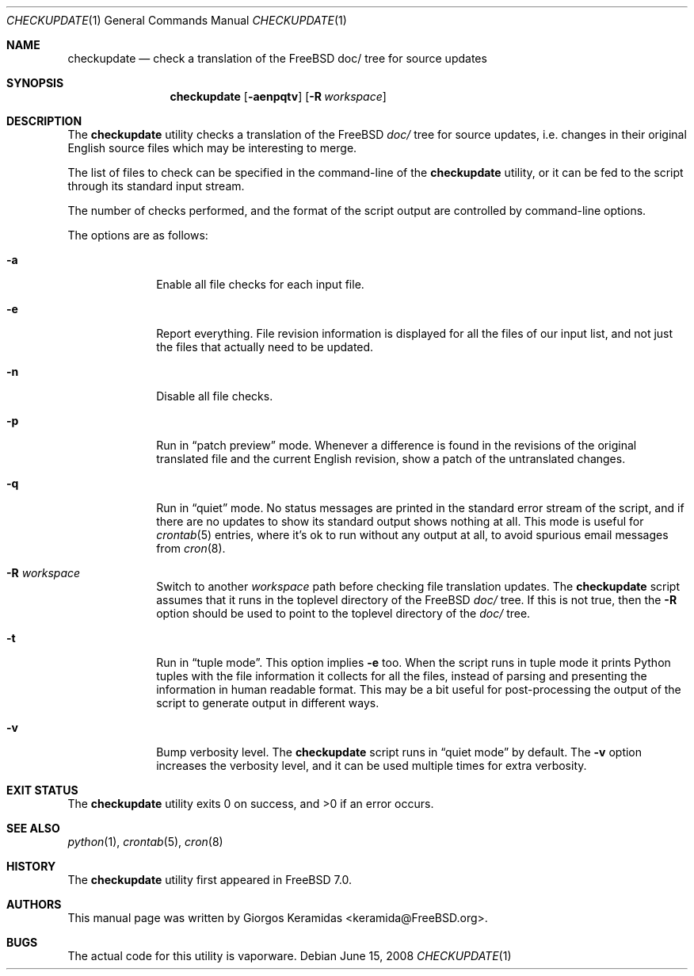 .\" Copyright (c) 2007 Giorgos Keramidas <keramida@FreeBSD.org>
.\" All rights reserved.
.\"
.\" Redistribution and use in source and binary forms, with or without
.\" modification, are permitted provided that the following conditions
.\" are met:
.\" 1. Redistributions of source code must retain the above copyright
.\"    notice, this list of conditions and the following disclaimer.
.\" 2. Redistributions in binary form must reproduce the above copyright
.\"    notice, this list of conditions and the following disclaimer in the
.\"    documentation and/or other materials provided with the distribution.
.\"
.\" THIS SOFTWARE IS PROVIDED BY THE AUTHOR AND CONTRIBUTORS ``AS IS'' AND
.\" ANY EXPRESS OR IMPLIED WARRANTIES, INCLUDING, BUT NOT LIMITED TO, THE
.\" IMPLIED WARRANTIES OF MERCHANTABILITY AND FITNESS FOR A PARTICULAR PURPOSE
.\" ARE DISCLAIMED.  IN NO EVENT SHALL THE AUTHOR OR CONTRIBUTORS BE LIABLE
.\" FOR ANY DIRECT, INDIRECT, INCIDENTAL, SPECIAL, EXEMPLARY, OR CONSEQUENTIAL
.\" DAMAGES (INCLUDING, BUT NOT LIMITED TO, PROCUREMENT OF SUBSTITUTE GOODS
.\" OR SERVICES; LOSS OF USE, DATA, OR PROFITS; OR BUSINESS INTERRUPTION)
.\" HOWEVER CAUSED AND ON ANY THEORY OF LIABILITY, WHETHER IN CONTRACT, STRICT
.\" LIABILITY, OR TORT (INCLUDING NEGLIGENCE OR OTHERWISE) ARISING IN ANY WAY
.\" OUT OF THE USE OF THIS SOFTWARE, EVEN IF ADVISED OF THE POSSIBILITY OF
.\" SUCH DAMAGE.
.\"
.\" $FreeBSD$
.\"
.Dd June 15, 2008
.Dt CHECKUPDATE 1
.Os
.Sh NAME
.Nm checkupdate
.Nd "check a translation of the FreeBSD doc/ tree for source updates"
.Sh SYNOPSIS
.Nm
.Op Fl aenpqtv
.Op Fl R Ar workspace
.Sh DESCRIPTION
The
.Nm
utility checks a translation of the FreeBSD
.Pa "doc/"
tree for source updates, i.e.\& changes in their original English source
files which may be interesting to merge.
.Pp
The list of files to check can be specified in the command-line of the
.Nm
utility, or it can be fed to the script through its standard input
stream.
.Pp
The number of checks performed, and the format of the script output are
controlled by command-line options.
.Pp
The options are as follows:
.Bl -tag -width ".Fl f Ar flist"
.It Fl a
Enable all file checks for each input file.
.It Fl e
Report everything.
File revision information is displayed for all the files of our input
list, and not just the files that actually need to be updated.
.It Fl n
Disable all file checks.
.It Fl p
Run in
.Dq patch preview
mode.
Whenever a difference is found in the revisions of the original
translated file and the current English revision, show a patch of the
untranslated changes.
.It Fl q
Run in
.Dq quiet
mode.
No status messages are printed in the standard error stream of the
script, and if there are no updates to show its standard output shows
nothing at all.
This mode is useful for
.Xr crontab 5
entries, where it's ok to run without any output at all, to avoid
spurious email messages from
.Xr cron 8 .
.It Fl R Ar workspace
Switch to another
.Ar workspace
path before checking file translation updates.
The
.Nm
script assumes that it runs in the toplevel directory of the
.Fx
.Pa doc/
tree.
If this is not true, then the
.Fl R
option should be used to point to the toplevel directory of the
.Pa doc/
tree.
.It Fl t
Run in
.Dq tuple mode .
This option implies
.Fl e
too.
When the script runs in tuple mode it prints Python tuples with the file
information it collects for all the files, instead of parsing and
presenting the information in human readable format.
This may be a bit useful for post-processing the output of the script to
generate output in different ways.
.It Fl v
Bump verbosity level.
The
.Nm
script runs in
.Dq quiet mode
by default.
The
.Fl v
option increases the verbosity level, and it can be used multiple times
for extra verbosity.
.El
.Sh EXIT STATUS
.Ex -std
.Sh SEE ALSO
.Xr python 1 ,
.Xr crontab 5 ,
.Xr cron 8
.Sh HISTORY
The
.Nm
utility first appeared in
.Fx 7.0 .
.Sh AUTHORS
This manual page was written by
.An Giorgos Keramidas Aq keramida@FreeBSD.org .
.Sh BUGS
The actual code for this utility is vaporware.
